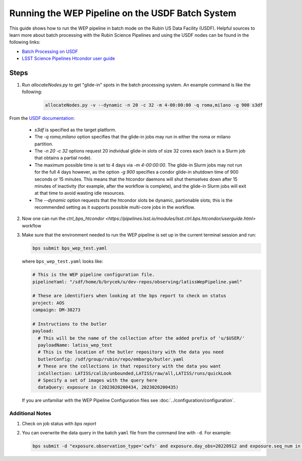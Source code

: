 .. _wep_batch_processing:

#################################################
Running the WEP Pipeline on the USDF Batch System
#################################################

This guide shows how to run the WEP pipeline in batch mode on the Rubin US Data Facility (USDF).
Helpful sources to learn more about batch processing with the Rubin Science Pipelines and using the USDF nodes can be found in the following links:

- `Batch Processing on USDF <https://developer.lsst.io/usdf/batch.html>`_
- `LSST Science Pipelines Htcondor user guide <https://pipelines.lsst.io/modules/lsst.ctrl.bps.htcondor/userguide.html>`_

Steps
=====

1. Run `allocateNodes.py` to get "glide-in" spots in the batch processing system.
   An example command is like the following:

    .. code:: bash

        allocateNodes.py -v --dynamic -n 20 -c 32 -m 4-00:00:00 -q roma,milano -g 900 s3df

From the `USDF documentation <https://developer.lsst.io/usdf/batch.html>`_:

    - `s3df` is specified as the target platform.
    - The `-q roma,milano` option specifies that the glide-in jobs may run in either the roma or milano partition.
    - The `-n 20 -c 32` options request 20 individual glide-in slots of size 32 cores each (each is a Slurm job that obtains a partial node).
    - The maximum possible time is set to 4 days via `-m 4-00:00:00`.
      The glide-in Slurm jobs may not run for the full 4 days however, as the option `-g 900` specifies a condor glide-in shutdown time of 900 seconds or 15 minutes.
      This means that the htcondor daemons will shut themselves down after 15 minutes of inactivity (for example, after the workflow is complete), and the glide-in Slurm jobs will exit at that time to avoid wasting idle resources.
    - The `--dynamic` option requests that the htcondor slots be dynamic, partionable slots; this is the recommended setting as it supports possible multi-core jobs in the workflow.

2. Now one can run the `ctrl_bps_htcondor <https://pipelines.lsst.io/modules/lsst.ctrl.bps.htcondor/userguide.html>` workflow
3. Make sure that the environment needed to run the WEP pipeline is set up in the current terminal session and run:

   .. code:: bash

       bps submit bps_wep_test.yaml

   where ``bps_wep_test.yaml`` looks like:

   .. code:: yaml

       # This is the WEP pipeline configuration file.
       pipelineYaml: "/sdf/home/b/brycek/u/dev-repos/observing/latissWepPipeline.yaml"

       # These are identifiers when looking at the bps report to check on status
       project: AOS
       campaign: DM-38273

       # Instructions to the butler
       payload:
         # This will be the name of the collection after the added prefix of 'u/$USER/'
         payloadName: latiss_wep_test
         # This is the location of the butler repository with the data you need
         butlerConfig: /sdf/group/rubin/repo/embargo/butler.yaml
         # These are the collections in that repository with the data you want
         inCollection: LATISS/calib/unbounded,LATISS/raw/all,LATISS/runs/quickLook
         # Specify a set of images with the query here
         dataQuery: exposure in (2023020200434, 2023020200435)

   If you are unfamiliar with the WEP Pipeline Configuration files see :doc:`../configuration/configuration`.

Additional Notes
----------------

1. Check on job status with `bps report`
2. You can overwrite the data query in the batch ``yaml`` file from the command line with ``-d``.
   For example:

   .. code:: bash

    bps submit -d "exposure.observation_type='cwfs' and exposure.day_obs=20220912 and exposure.seq_num in (96..97)"  bps_wep_test.yaml
